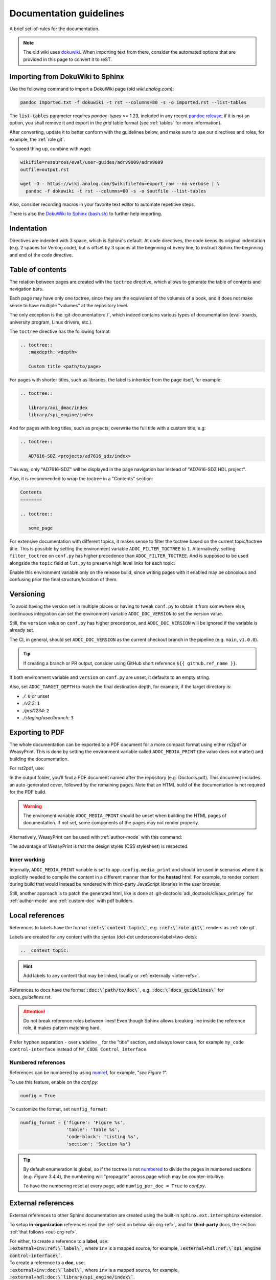 .. _docs_guidelines:

Documentation guidelines
================================================================================

A brief set-of-rules for the documentation.

.. note::
   The old wiki uses `dokuwiki <https://www.dokuwiki.org/dokuwiki>`_. When
   importing text from there, consider the automated options that are provided
   in this page to convert it to reST.

Importing from DokuWiki to Sphinx
--------------------------------------------------------------------------------

Use the following command to import a DokuWiki page (old *wiki.analog.com*):

.. code:: bash

   pandoc imported.txt -f dokuwiki -t rst --columns=80 -s -o imported.rst --list-tables

The :code:`list-tables` parameter requires *pandoc-types* >= 1.23, included in any
recent `pandoc release <https://github.com/jgm/pandoc/releases>`__;
if it is not an option, you shall remove it and export in the *grid* table
format (see :ref:`tables` for more information).

After converting, update it to better conform with the guidelines below, and
make sure to use our directives and roles, for example, the :ref:`role git`.

To speed thing up, combine with wget:

.. code:: bash

   wikifile=resources/eval/user-guides/adrv9009/adrv9009
   outfile=output.rst

   wget -O - https://wiki.analog.com/$wikifile?do=export_raw --no-verbose | \
     pandoc -f dokuwiki -t rst --columns=80 -s -o $outfile --list-tables

Also, consider recording macros in your favorite text editor to automate
repetitive steps.

There is also the
`DokuWiki to Sphinx (bash.sh) <https://gist.github.com/gastmaier/9d9c8281dc3c8551991a857cdb2692cc>`__
to further help importing.

Indentation
--------------------------------------------------------------------------------

Directives are indented with 3 space, which is Sphinx's default.
At code directives, the code keeps its original indentation (e.g. 2 spaces for
Verilog code), but is offset by 3 spaces at the beginning of every line, to
instruct Sphinx the beginning and end of the code directive.

Table of contents
--------------------------------------------------------------------------------

The relation between pages are created with the ``toctree`` directive,
which allows to generate the table of contents and navigation bars.

Each page may have only one toctree, since they are the equivalent of the
volumes of a book, and it does not make sense to have multiple "volumes" at
the repository level.

The only exception is the :git-documentation:`/`, which indeed contains various
types of documentation (eval-boards, university program, Linux drivers, etc.).

The ``toctree`` directive has the following format:

.. code:: rst

   .. toctree::
      :maxdepth: <depth>

      Custom title <path/to/page>

For pages with shorter titles, such as libraries, the label is inherited from
the page itself, for example:

.. code:: rst

   .. toctree::

      library/axi_dmac/index
      library/spi_engine/index

And for pages with long titles, such as projects, overwrite the full title with
a custom title, e.g:

.. code:: rst

   .. toctree::

      AD7616-SDZ <projects/ad7616_sdz/index>

This way, only "AD7616-SDZ" will be displayed in the page navigation bar instead
of "AD7616-SDZ HDL project".

Also, it is recommended to wrap the toctree in a "Contents" section:

.. code:: rst

   Contents
   ========

   .. toctree::

      some_page

For extensive documentation with different topics, it makes sense to filter
the toctree based on the current topic/toctree title.
This is possible by setting the environment variable ``ADOC_FILTER_TOCTREE`` to
``1``.
Alternatively, setting ``filter_toctree`` on ``conf.py`` has higher precedence
than ``ADOC_FILTER_TOCTREE``.
And is supposed to be used alongside the ``topic`` field at ``lut.py`` to
preserve high level links for each topic.

Enable this environment variable only on the release build, since writing pages
with it enabled may be obnoxious and confusing prior the final structure/location
of them.

.. _version:

Versioning
--------------------------------------------------------------------------------

To avoid having the version set in multiple places or having to tweak ``conf.py``
to obtain it from somewhere else, continuous integration can set the environment
variable ``ADOC_DOC_VERSION`` to set the version value.

Still, the ``version`` value on ``conf.py`` has higher precedence, and
``ADOC_DOC_VERSION`` will be ignored if the variable is already set.

The CI, in general, should set ``ADOC_DOC_VERSION`` as the current checkout branch
in the pipeline (e.g. ``main``, ``v1.0.0``).

.. tip::

   If creating a branch or PR output, consider using GitHub short reference
   ``${{ github.ref_name }}``.

If both environment variable and ``version`` on ``conf.py`` are unset, it defaults
to an empty string.

Also, set ``ADOC_TARGET_DEPTH`` to match the final destination depth, for example,
if the target directory is:

* *./*: ``0`` or unset
* *./v2.2*: ``1``
* *./prs/1234*: ``2``
* *./staging/user/branch*: ``3``

Exporting to PDF
--------------------------------------------------------------------------------

The whole documentation can be exported to a PDF document for a more compact
format using either rs2pdf or WeasyPrint.
This is done by setting the environment variable called
``ADOC_MEDIA_PRINT`` (the value does not matter) and building the documentation.

For rst2pdf, use:

.. shell::

   ~/some_repository/docs
   sphinx-build -b pdf . _build/pdfbuild

In the output folder, you’ll find a PDF document named after the repository
(e.g. Doctools.pdf). This document includes an auto-generated cover, followed by
the remaining pages. Note that an HTML build of the documentation is not
required for the PDF build.

.. warning::

   The enviroment variable ``ADOC_MEDIA_PRINT`` should be unset when building
   the HTML pages of documentation. If not set, some components of the pages
   may not render properly.

Alternatively, WeasyPrint can be used with :ref:`author-mode` with this command:

.. shell::

   ~/some_repository/docs
   $adoc author-mode --directory . --builder pdf

The advantage of WeasyPrint is that the design styles (CSS stylesheet) is
respected.

Inner working
~~~~~~~~~~~~~~~~~~~~~~~~~~~~~~~~~~~~~~~~~~~~~~~~~~~~~~~~~~~~~~~~~~~~~~~~~~~~~~~

Internally, ``ADOC_MEDIA_PRINT`` variable is set to ``app.config.media_print``
and should be used in scenarios where it is explicitly needed to compile the
content in a different manner than for the **hosted** html.
For example, to render content during build that would instead be rendered with
third-party JavaScript libraries in the user browser.

Still, another approach is to patch the generated html, like is done at
:git-doctools:`adi_doctools/cli/aux_print.py` for :ref:`author-mode` and
:ref:`custom-doc` with pdf builders.

.. _local_refs:

Local references
--------------------------------------------------------------------------------

References to labels have the format :code:`:ref:\`context topic\``, e.g.
:code:`:ref:\`role git\`` renders as :ref:`role git`.

Labels are created for any content with the syntax
(dot-dot underscore<label>two-dots):

.. code:: rst

   .. _context topic:

.. hint::

   Add labels to any content that may be linked, locally or
   :ref:`externally <inter-refs>`.

References to docs have the format :code:`:doc:\`path/to/doc\``, e.g.
:code:`:doc:\`docs_guidelines\`` for *docs_guidelines.rst*.

.. attention::

   Do not break reference roles between lines!
   Even though Sphinx allows breaking line inside the reference role,
   it makes pattern matching hard.

Prefer hyphen separation ``-`` over undeline ``_`` for the "title" section,
and always lower case,
for example
``my_code control-interface`` instead of ``MY_CODE Control_Interface``.

Numbered references
~~~~~~~~~~~~~~~~~~~~~~~~~~~~~~~~~~~~~~~~~~~~~~~~~~~~~~~~~~~~~~~~~~~~~~~~~~~~~~~~

References can be numbered by using
`numref <https://www.sphinx-doc.org/en/master/usage/referencing.html#role-numref>`__,
for example, "*see Figure 1*".

To use this feature, enable on the *conf.py*:

.. code-block:: python

   numfig = True

To customize the format, set ``numfig_format``:

.. code-block:: python

   numfig_format = {'figure': 'Figure %s',
                    'table': 'Table %s',
                    'code-block': 'Listing %s',
                    'section': 'Section %s'}

.. tip::

   By default enumeration is global, so if the toctree is not
   `numbered <https://www.sphinx-doc.org/en/master/usage/restructuredtext/directives.html#directive-option-toctree-numbered>`__ to divide the pages in numbered sections (e.g. *Figure 3.4.4*),
   the numbering will "propagate" across page which may be counter-intuitive.

   To have the numbering reset at every page, add ``numfig_per_doc = True`` to
   *conf.py*.

.. _inter-refs:

External references
--------------------------------------------------------------------------------

External references to other Sphinx documentation are created using the built-in
``sphinx.ext.intersphinx`` extension.

To setup **in-organization** references read the :ref:`section below <in-org-ref>`,
and for **third-party** docs, the section :ref:`that follows <out-org-ref>`.

| For either, to create a reference to a **label**, use:
| :code:`:external+inv:ref:\`label\``, where ``inv`` is a mapped source,
  for example, :code:`:external+hdl:ref:\`spi_engine control-interface\``.

| To create a reference to a **doc**, use:
| :code:`:external+inv:doc:\`label\``, where ``inv`` is a mapped source,
  for example, :code:`:external+hdl:doc:\`library/spi_engine/index\``.

As the other roles, it is possible to customize the text, e.g.
:code:`:external+hdl:ref:\`Custom text <spi_engine control-interface>\``.

.. tip::

    Pay attention to the log output, since
    a warnings is thrown for each reference not found.

External references work with any kind of references, such as
*ref*, *doc*, *envvar*, *token*, *term*, *numref* and *keyword*.

| For references to **labels** it is possible to use the short form:
| :code:`:ref-inv:\`label\`` (equivalent to :code:`:external+inv:ref:\`label\``),
  but is discouraged.

.. note::

   Sphinx 8 allows the syntax :code:`:ref:\`<inv>:label\``,
   which allows local references to have higher precedence than external
   refs, useful for generating custom docs like user guides.
   However, since some users may require Sphinx 7, use the former syntax,
   and let :ref:`adoc <cli>` patch it when necessary.

To show all links of an InterSphinx mapping file, use the built-in tool:

.. code:: bash

   python3 -m sphinx.ext.intersphinx https://analogdevicesinc.github.io/hdl/objects.inv

.. _in-org-ref:

In organization reference
~~~~~~~~~~~~~~~~~~~~~~~~~~~~~~~~~~~~~~~~~~~~~~~~~~~~~~~~~~~~~~~~~~~~~~~~~~~~~~~~

To create references to Sphinx docs inside the organization add the repositories
of interest to the `conf.py` file with the following format:

.. code:: python

   interref_repos = [external...]

For example:

.. code:: python

   interref_repos = ['hdl', 'no-OS', 'pyadi-iio/main']

Notice that in the example ``main`` suffixes ``pyadi-iio``, this means that will
look for the build at path ``main`` of this repo instead of at root.
This can be used to target a specific version, if the target repository stores
multiple, for example, ``v1.1``, more about that :ref:`ci-versioned`.

.. tip::

   For even more freedom, you can setup with an explicit path as
   an :ref:`out-org-ref`.

It is possible to customize the target URL with the ``interref_uri`` config or
``ADOC_INTERREF_URI`` environment variables.
The default value is *https://analogdevicesinc.github.io/* and can be set to a
local path like *../../*.

Beyond the main target dictated by *interref_uri*,
by setting the config ``interref_local`` as true, a secondary target is inferred
foreseeing a local copy of the target external documentation alongside the
current repository:

.. code::

   /data/work
   ├─my-repo-0/doc/sources
   │
   ├─my-repo-1/docs
   │
   └─my-repo-2/doc

The correct relative paths are resolved looking into the ``lut.py``.

.. _out-org-ref:

Outside organization Sphinx reference
~~~~~~~~~~~~~~~~~~~~~~~~~~~~~~~~~~~~~~~~~~~~~~~~~~~~~~~~~~~~~~~~~~~~~~~~~~~~~~~~

To create references to third-party Sphinx documentations, add the mappings to
to the `conf.py` file with the following format:

.. code:: python

   intersphinx_mapping = {
       '<name>': ('<path/to/external>', None)
   }

For example:

.. code:: python

   intersphinx_mapping = {
       'sphinx': ('https://www.sphinx-doc.org/en/master', None)
   }

Text width
--------------------------------------------------------------------------------

Each line must be less than 80 columns wide.
You can use the :code:`fold` command to break the lines of the imported text
while respecting word-breaks:

.. code:: bash

   cat imported.txt | fold -sw 80 > imported.rst

The header divider "``---``" shall be either 80 characters wide or end at the
title character, that means, this is also valid:

.. code::

   My title
   ========

.. _tables:

Tables
--------------------------------------------------------------------------------

Prefer
`list-tables <https://docutils.sourceforge.io/docs/ref/rst/directives.html#list-table>`__
and imported
`csv-tables <https://docutils.sourceforge.io/docs/ref/rst/directives.html#csv-table-1>`__
(using the file option), because they are faster to create, easier to maintain
and the 80 column-width rule can be respected with list-tables.

Only use
`grid tables <https://www.sphinx-doc.org/en/master/usage/restructuredtext/basics.html#tables>`__
if strictly necessary, since they are hard to update.

To tune styling, the following classes are available:

* *bold-header*: Make the header bold.
* *bold-first-column*: Make the first column bold.

Lists
--------------------------------------------------------------------------------

Unordered lists use ``*`` or ``-`` and ordered lists ``#.``.

Child items must be aligned with the first letter of the parent item, that means,
2 spaces for unordered list and 3 spaces for ordered lists, for example:

.. code-block:: rst

   #. Parent ordered item.

      * Child unordeded item.

        #. Child ordered item.
        #. Child ordered item.

Renders as:

#. Parent numbered item.

   * Child unordered item.

     #. Child ordered item.
     #. Child ordered item.

Code
--------------------------------------------------------------------------------

Prefer
`code-blocks <https://www.sphinx-doc.org/en/master/usage/restructuredtext/directives.html#directive-code-block>`_
to
`code <https://docutils.sourceforge.io/docs/ref/rst/directives.html#code>`_
directives, because code-blocks have more options, such as showing line numbers
and emphasizing lines.

For example,

.. code:: rst

   .. code-block:: python
      :linenos:
      :emphasize-lines: 2

      def hello_world():
          string = "Hello world"
          print(string)

Renders as

.. code-block:: python
   :linenos:
   :emphasize-lines: 2

   def hello_world():
       string = "Hello world"
       print(string)

Images
--------------------------------------------------------------------------------

Prefer the SVG format for images, and save it as *Optimized SVG* in
`inkscape <https://inkscape.org/>`_ to use less space.

Store them in a hierarchically, do not use ``images`` subdirectories.
The idea is to have simpler relative paths, for example, e.g.:

.. code:: rst

   .. image:: ad2234_sdz_schematic.svg


Instead of over complicated paths like:

.. code:: rst

   .. image:: ../../project/images/ad2234_sdz/ad2234_sdz_schematic.svg

In general, this avoids dangling artifacts and keeps the documentation simple.

.. _git-lfs:

Git Large File Storage
--------------------------------------------------------------------------------

Where applicable, Git Large File Storage (LFS) is used to replace large files
with text pointers inside Git, reducing cloning time.

To setup, install from your package manager and init:

.. code:: bash

   apt install git-lfs
   git lfs install

The files that will use Git LFS are tracked at ``.gitattributes``, to add new
files use a pattern at the repo root, for example:

.. code:: bash

   git lfs track *.jpg

Or edit ``.gitattributes`` directly.

Third-party directives and roles
--------------------------------------------------------------------------------

Third-party tools are used to expand Sphinx functionality, if you haven't already,
do:

.. code:: bash

   pip install -r requirements.txt

Custom directives and roles
--------------------------------------------------------------------------------

To expand Sphinx functionality beyond existing tools, custom directives and roles
have been written, which are located in the *docs/extensions* folder.
Extensions are straight forward to create, if some functionality is missing,
consider requesting or creating one.

.. note::

   Link-like roles use the :code:`:role:\`text <link>\`` synthax, like external
   links, but without the undescore in the end.

Color role
~~~~~~~~~~~~~~~~~~~~~~~~~~~~~~~~~~~~~~~~~~~~~~~~~~~~~~~~~~~~~~~~~~~~~~~~~~~~~~~~

To print text in red or green, use :code:`:red:\`text\`` and :code:`:green:\`text\``.

Link roles
~~~~~~~~~~~~~~~~~~~~~~~~~~~~~~~~~~~~~~~~~~~~~~~~~~~~~~~~~~~~~~~~~~~~~~~~~~~~~~~~

The link roles are a group of roles defined by ``adi_links.py``.

The ``validate_links`` global option is used to validate each link during build.
These links are not managed, that means, only links from changed files are checked.
You can run a build with it set to False, then touch the desired files to check
the links of only these files.

.. _role git:

Git role
++++++++++++++++++++++++++++++++++++++++++++++++++++++++++++++++++++++++++++++++

The Git role allows to create links to the Git repository with a shorter syntax.
The role syntax is :code:`:git-repo:\`text <type+branch:path>\``, for example:

* :code:`:git-hdl:\`main:docs/user_guide/docs_guidelines.rst\``
  renders as :git-hdl:`main:docs/user_guide/docs_guidelines.rst`.
* :code:`:git-hdl:\`Guidelines <docs/user_guide/docs_guidelines.rst>\``
  renders as :git-hdl:`Guidelines <docs/user_guide/docs_guidelines.rst>`.
* :code:`:git-wiki-scripts:\`raw+linux/build_zynq_kernel_image.sh`\``
  renders as :git-wiki-scripts:`raw+linux/build_zynq_kernel_image.sh`.

.. important::

   The repository name is case sensitive.

When the branch field is not present, it will be filled with the current branch.
It is recommended to not provide this field when it is a link to its own repository,
because it is useful to auto-fill it for documentation releases
(e.g. ``hdl_2023_r2``).
A scenario where it is recommended to provide the branch is when linking others
repositories.

They type field is also optional and the values are:

* *gui*: To view rendered on the Git server web GUI [default].
* *raw*: To download/view as raw.
* *{}*: Any other Git server web GUI link, e.g. :code:`:git-hdl:\`releases+\``.
  The last character must be ``+``, since filenames/path may contain this character
  also.

The text field is optional and will be filled with the full path.

Finally, you can do :code:`:git-repo:\`/\`` for a link to the root of the
repository with pretty naming, for example, :code:`:git-hdl:\`/\`` is rendered
as :git-hdl:`/`.

DownGit role
++++++++++++++++++++++++++++++++++++++++++++++++++++++++++++++++++++++++++++++++

Same as the :ref:`role git` but wrapping the address with the :git-DownGit:`+`
fork.

ADI role
++++++++++++++++++++++++++++++++++++++++++++++++++++++++++++++++++++++++++++++++

The adi role creates links for a webpage to the Analog Devices Inc. website.

The role syntax is :code:`:adi:\`text <webpage>\``, for example,
:code:`:adi:\`AD7175-2 <ad7175-2>\``.
Since links are case insensitive, you can also reduce it to
:code:`:adi:\`AD7175-2\``, when *webpage* is the same as *text* and will render
as :adi:`AD7175-2`.

.. _role dokuwiki:

Dokuwiki role
++++++++++++++++++++++++++++++++++++++++++++++++++++++++++++++++++++++++++++++++

The dokuwiki role creates links to the Analog Devices Inc. wiki website.
The role syntax is :code:`:dokuwiki:\`text <path>\``, for example,
:code:`:dokuwiki:\`pulsar-adc-pmods <resources/eval/user-guides/circuits-from-the-lab/pulsar-adc-pmods>\``
gets rendered as
:dokuwiki:`pulsar-adc-pmods <resources/eval/user-guides/circuits-from-the-lab/pulsar-adc-pmods>`.

For intentional deprecated links, add the ``deprecated`` qualifier, e.g.:
:code:`:dokuwiki+deprecated:\`ADS-B Airplane Tracking Example <resources/tools-software/linux-software/libiio/clients/adsb_example>\``
gets rendered as
:dokuwiki+deprecated:`ADS-B Airplane Tracking Example <resources/tools-software/linux-software/libiio/clients/adsb_example>`.
The sole intend of this qualifier is to distinct pending import pages from won't
import pages.

EngineerZone role
++++++++++++++++++++++++++++++++++++++++++++++++++++++++++++++++++++++++++++++++

The ez role creates links to the Analog Devices Inc. EngineerZone support website.
The role syntax is :code:`:ez:\`community\``, for example, :code:`:ez:\`fpga\``
gets rendered as :ez:`fpga`.

For Linux Software Drivers, it is :code:`:ez:\`linux-software-drivers\``.

For Microcontroller no-OS Drivers it is :code:`:ez:\`microcontroller-no-os-drivers\``.

Vendor role
++++++++++++++++++++++++++++++++++++++++++++++++++++++++++++++++++++++++++++++++

The vendor role creates links to the vendor's website.
The role syntax is :code:`:vendor:\`text <path>\``, for example,
:code:`:xilinx:\`Zynq-7000 SoC Overview <support/documentation/data_sheets/ds190-Zynq-7000-Overview.pdf>\``
gets rendered
:xilinx:`Zynq-7000 SoC Overview <support/documentation/data_sheets/ds190-Zynq-7000-Overview.pdf>`.

The text parameter is optional, if absent, the file name will be used as the text,
for example,
:code:`:intel:\`content/www/us/en/docs/programmable/683780/22-4/general-purpose-i-o-overview.html\``
gets rendered
:intel:`content/www/us/en/docs/programmable/683780/22-4/general-purpose-i-o-overview.html`
(not very readable).

Supported vendors are: ``xilinx`` (AMD Xilinx), ``intel`` (Intel Altera) and
``mw`` (MathWorks).

Supplier role
++++++++++++++++++++++++++++++++++++++++++++++++++++++++++++++++++++++++++++++++

The supplier role creates links to a vendor's website search.
The role syntax is :code:`:vendor:\`text <path>\``, for example,
:code:`:digikey:\`AD9081-FMCA-EBZ\``
gets rendered
:digikey:`AD9081-FMCA-EBZ`.

The text parameter is optional.

Supported vendors are: ``digikey`` (Digikey), ``mouser`` (Mouser) and
``arrow`` (Arrow).

Container directives
~~~~~~~~~~~~~~~~~~~~~~~~~~~~~~~~~~~~~~~~~~~~~~~~~~~~~~~~~~~~~~~~~~~~~~~~~~~~~~~~

To allow disposing content in a tabular manner but still respecting the multiple
screen sizes and both HTML and PDF output, two container directives are available,
``flex`` and ``grid``.

.. _directive flex:

Flex directive
++++++++++++++++++++++++++++++++++++++++++++++++++++++++++++++++++++++++++++++++

The grid directive implements a subset of
`CSS Flex <https://css-tricks.com/snippets/css/a-guide-to-flexbox/>`__.
And is used to dipose elements without worrying about number of columns and sizes,
while still obtaining a fairly good result.

.. code:: rst

   .. flex::

.. _directive grid:

Grid directive
++++++++++++++++++++++++++++++++++++++++++++++++++++++++++++++++++++++++++++++++

The grid directive implements a subset of
`CSS Grids <https://css-tricks.com/snippets/css/complete-guide-grid/>`__.
And is used to dipose elements with exact number of columns and width control.

.. code:: rst

   .. grid::
      :widths: 25 25% 150px

The ``widths`` options allow units (``px``, ``%``, etc) and without an explicit
unit it is inferred percentile.
This option is required, since it is not possible to infer the number of
columns in a sane manner.


Clear content directive
~~~~~~~~~~~~~~~~~~~~~~~~~~~~~~~~~~~~~~~~~~~~~~~~~~~~~~~~~~~~~~~~~~~~~~~~~~~~~~~~

A simple directive to
`clear <https://developer.mozilla.org/en-US/docs/Web/CSS/clear>`__
the content, forcing any following content to be moved below any preceding
content.
It is useful when working with images
aligned/`float <https://developer.mozilla.org/en-US/docs/Web/CSS/float>`__
left/right and wants to ensure the next section does not also gets "squashed".

.. code:: rst

   .. clear-content::
      :side: [both,left,right]
      :break:

It can clear content to it's ``left``, ``right`` or ``both`` sides.
By default, it clear ``both`` sides.

With the ``break`` option, it will break the page when generating a PDF
(behaves similar to LaTeX *cleardoublepage*).

Shell directive
~~~~~~~~~~~~~~~~~~~~~~~~~~~~~~~~~~~~~~~~~~~~~~~~~~~~~~~~~~~~~~~~~~~~~~~~~~~~~~~~

The shell directive allows to embed shell code in a standard way.

.. code:: rst

   .. shell:: [bash,sh,zsh,ps1]
      :user: <user>
      :group: <group>
      :caption: <caption>
      :show-user:
      :no-path:

      /path_absolute
      ~path_relative_to_home
      $command
       output

That means, each line is prefixed by character to:

* ``$``: bash commands.
* :code:`\ ` (one space): command output.
* ``#``: bash comments
* ``/``: set absolute working directory (cygpath-formatted for ps1).
* ``~``: set relative to "home" working directory (cygpath-formatted for ps1).

Anything that does not match the previous characters will default to output print,
but please be careful, since you may accidentally mark a working directory or
command, if not identing the output by one space.

The bash type defaults to ``bash``, user to ``user``, group to ``analog``
and the working directory as "doesn't matter" (hidden), so, for
example:

.. code:: rst

   .. shell::
      :caption: iio_reg help

      $iio_reg -h
       Usage:

       iio_reg <device> <register> [<value>]

Renders as:

.. shell::
   :caption: iio_reg help
   :show-user:

   $iio_reg -h
    Usage:

    iio_reg <device> <register> [<value>]

.. admonition:: Insight
   :class: caution

   To make it super easy for the user to copy only the command,
   the current directory and output cannot be selected.

To show the user and user group, add the ``:show-user:`` flag.

For Windows, set bash type as ``ps1`` (PowerShell), for example:

.. code:: rst

   .. shell:: ps1
      :user: Analog

      /e/MyData
      $cd ~/Documents
      $ls
       Mode  LastWriteTime      Name
       ----  -------------      ----
       d---- 6/14/2024 10:30 AM ImportantFiles
       d---- 6/14/2024 10:30 AM LessImportantFiles
      $cd ..\Other\Folder
      $echo HelloWindows
       HelloWindows

Renders as:

.. shell:: ps1
   :user: Analog

   /e/MyData
   $cd ~/Documents
   $ls
    Mode  LastWriteTime      Name
    ----  -------------      ----
    d---- 6/14/2024 10:30 AM ImportantFiles
    d---- 6/14/2024 10:30 AM LessImportantFiles
   $cd ..\Other\Folder
   $echo HelloWindows
    HelloWindows

To make things more interesting, basic ``$cd`` commands change the working
directory accordingly, for example:

.. code:: rst

   .. shell::

      $cd /sys/bus/iio/devices/
      $ls
       iio:device0  iio:device3  iio:device2  iio:device3  iio:device4  iio:device5  iio:device6
      $cd iio:device3
      $ls -al
       total 0
       drwxr-xr-x 3 root root     0 May 16 14:21 .
       -rw-rw-rw- 1 root root  4096 May 16 14:22 calibrate
       -rw-rw-rw- 1 root root  4096 May 16 14:22 calibrate_frm_en

Renders as:

.. shell::

   $cd /sys/bus/iio/devices/
   $ls
    iio:device0  iio:device3  iio:device2  iio:device3  iio:device4  iio:device5  iio:device6
   $cd iio:device3
   $ls -al
    total 0
    drwxr-xr-x 3 root root     0 May 16 14:21 .
    -rw-rw-rw- 1 root root  4096 May 16 14:22 calibrate
    -rw-rw-rw- 1 root root  4096 May 16 14:22 calibrate_frm_en

Finally, be mindful of the command legibility, break long commands and sugar coat
with indent:


.. code:: rst

   .. shell::

      # Write the file to the storage devices
      $time sudo dd \
      $  if=2021-07-28-ADI-Kuiper-full.img \
      $  of=/dev/mmcblk0 \
      $  bs=4194304
       [sudo] password for user:
       0+60640 records in 0+60640 records out 7948206080 bytes (7.9 GB) copied, 571.766 s, 13.9 MB/s
       real 7m54.11s user 0.29s sys 8.94s

Renders to:

.. shell::

   # Write the file to the storage device
   $time sudo dd \
   $  if=2021-07-28-ADI-Kuiper-full.img \
   $  of=/dev/mmcblk0 \
   $  bs=4194304
    [sudo] password for user:
    0+60640 records in 0+60640 records out 7948206080 bytes (7.9 GB) copied, 571.766 s, 13.9 MB/s
    real 7m54.11s user 0.29s sys 8.94s

.. _hdl build-status-directive:

HDL build status directive
~~~~~~~~~~~~~~~~~~~~~~~~~~~~~~~~~~~~~~~~~~~~~~~~~~~~~~~~~~~~~~~~~~~~~~~~~~~~~~~~

The HDL build status directive gets information from a markdown formatted status
table (*output.md*) and generates a table with the build statuses.

The directive syntax is:

.. code:: rst

   .. hdl-build-status::
      :file: <build_status_file>

The ``:path:`` option is optional, in the sense that if it's not provided, no table
is generated.
If provided, but the build status file does not exist, an error is
thrown.

.. note::

   The ``:path:`` option is meant to be "filled" during a CI procedure.

HDL parameters directive
~~~~~~~~~~~~~~~~~~~~~~~~~~~~~~~~~~~~~~~~~~~~~~~~~~~~~~~~~~~~~~~~~~~~~~~~~~~~~~~~

The HDL parameters directive gets information parsed from IP-XACT (*component.xml*)
library and generates a table with the IP parameters.

.. note::

   The IP-XACT files are generated by Vivado during the library build and not by
   the documentation tooling.

The directive syntax is:

.. code:: rst

   .. hdl-parameters::
      :path: <ip_path>

      * - <parameter>
        - <description>

For example:

.. code:: rst

   .. hdl-parameters::
      :path: library/spi_engine/spi_engine_interconnect

      * - DATA_WIDTH
        - Data width of the parallel SDI/SDO data interfaces.
      * - NUM_OF_SDI
        - Number of SDI lines on the physical SPI interface.

Descriptions in the directive have higher precedence than in the *component.xml*
file.

The ``:path:`` option is optional, and should **not** be included if the
documentation file path matches the *component.xml* hierarchically.

HDL interface directive
~~~~~~~~~~~~~~~~~~~~~~~~~~~~~~~~~~~~~~~~~~~~~~~~~~~~~~~~~~~~~~~~~~~~~~~~~~~~~~~~

The HDL interfaces directive gets information parsed from *component.xml* library
and generates tables with the IP interfaces, both buses and ports.

.. note::

   The *component.xml* files are generated by Vivado during the library build
   and not by the documentation tooling.

The directive syntax is:

.. code:: rst

   .. hdl-interfaces::
      :path: <ip_path>

      * - <port/bus>
        - <description>

For example:

.. code:: rst

   .. hdl-interfaces::
      :path: library/spi_engine/spi_engine_interconnect

Descriptions in the directive have higher precedence than in the *component.xml*
file.
You can provide description to a port or a bus, but not for a bus port.
Ports/buses that are consecutive are squashed into a single instance
to avoid repetition, for example:

.. code-block::

   {data_tx_12_p, data_tx_23_p} -> data_tx_*_p
   {data_tx_12, data_tx_23} -> data_tx_*
   {adc_data_i0, adc_data_i0} -> adc_data_i*
   {adc_data_q0, adc_data_q0} -> adc_data_q*
   {rx_phy2, rx_phy4} -> rx_phy*

To provide a description to the squashed signals/buses, write, for example,
``data_tx_*`` once instead of the original name of all.

.. warning::

   Do not create new IP with signals named as ``_phy*``, it was added for
   legacy puporses, instead suffix with ``_*``, e.g. ``mysignal_phy_4``.

The ``:path:`` option is optional, and should **not** be included if the
documentation file path matches the *component.xml* hierarchically.

HDL component diagram directive
~~~~~~~~~~~~~~~~~~~~~~~~~~~~~~~~~~~~~~~~~~~~~~~~~~~~~~~~~~~~~~~~~~~~~~~~~~~~~~~~

The HDL component diagram directive gets information parsed from *component.xml*
library and generates a component diagram for the IP with buses and ports
information.

.. note::

   The *component.xml* files are generated by Vivado during the library build
   and not by the documentation tooling.

The directive syntax is:

.. code:: rst

   .. hdl-component-diagram::
      :path: <ip_path>

For example:

.. code:: rst

   .. hdl-component-diagram::
      :path: library/spi_engine/spi_engine_interconnect

The ``:path:`` option is optional, and should **not** be included if the
documentation file path matches the *component.xml* hierarchically.

.. note::

   This directive replaces the deprecated ``symbolator`` directive.

HDL regmap directive
~~~~~~~~~~~~~~~~~~~~~~~~~~~~~~~~~~~~~~~~~~~~~~~~~~~~~~~~~~~~~~~~~~~~~~~~~~~~~~~~

The HDL regmap directive gets information from *docs/regmap/adi_regmap_\*.txt* files
and generates tables with the register maps.

The directive syntax is:

.. code:: rst

   .. hdl-regmap::
      :name: <regmap_name>
      :no-type-info:

For example:

.. code:: rst

   .. hdl-regmap::
      :name: DMAC

.. note::

  The register map name is the title-tool, the value above ``ENDTITLE`` in the
  source file.

This directive does not support content for descriptions, since the source file
already have proper descriptions.

The ``:name:`` option is **required**, because the title tool does not match
the IP name and one single *docs/regmap/adi_regmap_\*.txt* file can have more than
one register map.
The ``:no-type-info:`` option is optional, and should **not** be included if it is
in the main IP documentation page. It appends an auxiliary table explaining the
register access types.

Collapsible directive
~~~~~~~~~~~~~~~~~~~~~~~~~~~~~~~~~~~~~~~~~~~~~~~~~~~~~~~~~~~~~~~~~~~~~~~~~~~~~~~~

The collapsible directive creates a collapsible/dropdown/"HTML details".

The directive syntax is:

.. code:: rst

   .. collapsible:: <label>

      <content>

For example:

.. code:: rst

   .. collapsible:: Python code example.

      .. code:: python

         print("Hello World!")

Renders as:

.. collapsible:: Python code example.

   .. code:: python

      print("Hello World!")

Notice how you can use any Sphinx syntax, even nest other directives.

Video directive
~~~~~~~~~~~~~~~~~~~~~~~~~~~~~~~~~~~~~~~~~~~~~~~~~~~~~~~~~~~~~~~~~~~~~~~~~~~~~~~~

The video directive creates a embedded video.
Currently, direct MP4 and youtube embed links  are supported, but could be easily
expanded to support third-party services.

The directive syntax is:

.. code:: rst

   .. video:: <url>
      :align: [left,center,right]

      <caption>

Always add a caption to the video, since a PDF output won't contain the embed
video, but a link to it.

For example:

.. code:: rst

   .. video:: http://ftp.fau.de/fosdem/2015/devroom-software_defined_radio/iiosdr.mp4

      **Linux Industrial IO framework** - Lars-Peter Clausen, Analog Devices Inc

Renders as:

.. video:: http://ftp.fau.de/fosdem/2015/devroom-software_defined_radio/iiosdr.mp4

   **Linux Industrial IO framework** - Lars-Peter Clausen, Analog Devices Inc

And:

.. code:: rst

   .. video:: https://www.youtube.com/watch?v=p_VntEwUe24

      **LibIIO - A Library for Interfacing with Linux IIO Devices** - Dan Nechita, Analog Devices Inc

Renders as:

.. video:: https://www.youtube.com/watch?v=p_VntEwUe24

   **LibIIO - A Library for Interfacing with Linux IIO Devices** - Dan Nechita, Analog Devices Inc

ESD warning directive
~~~~~~~~~~~~~~~~~~~~~~~~~~~~~~~~~~~~~~~~~~~~~~~~~~~~~~~~~~~~~~~~~~~~~~~~~~~~~~~~

The ESD warning directive creates a ESD warning, for example:

.. code:: rst

   .. esd-warning::

Renders as:

.. esd-warning::

Global options for directives
~~~~~~~~~~~~~~~~~~~~~~~~~~~~~~~~~~~~~~~~~~~~~~~~~~~~~~~~~~~~~~~~~~~~~~~~~~~~~~~~

Set ``hide_collapsible_content`` to ``True`` to hide the *collapsibles* by default.

Set ``monolithic`` to ``True`` prefix paths with *<repo>*.
This is meant for the :ref:`custom-doc` custom documents only.

Common sections
~~~~~~~~~~~~~~~~~~~~~~~~~~~~~~~~~~~~~~~~~~~~~~~~~~~~~~~~~~~~~~~~~~~~~~~~~~~~~~~~

HDL common sections
++++++++++++++++++++++++++++++++++++++++++++++++++++++++++++++++++++++++++++++++

The **More information** and **Support** sections that are present in
the HDL project documentation, are actually separate pages inserted as links.
They're located at *hdl/projects/common/more_information.rst* and */support.rst*,
and cannot be referenced here because they don't have an ID at the beginning
of the page, so not to have warnings when the documentation is rendered that
they're not included in any toctree.

They are inserted like this:

.. code-block::

   .. include:: ../common/more_information.rst

   .. include:: ../common/support.rst

And will be rendered as sections of the page.

Dynamic elements
--------------------------------------------------------------------------------

Dynamic elements refer to sections of the generated webpage that updates when
loaded online from a source of truth, in general, ``doctools/*.json`` files;
it uses a concept similar to "react components".

These ``*.json`` files are generated when ``export_metadata`` is true in the
``conf.py``.
From the JavaScript side, it fetches from
``{content_root}[../versioned]/../doctools/[versioned]/metadata.json``.

.. note::

   path ``version`` is present and set if ``latest`` exists at
   ``{content_root}/../doctools`` and the stored version can be extracted.

The dynamic elements are:

* The navigation bar at the top is updated using the ``repotoc`` entry
  in ``doctools/metadata.json``.
* A banner at the top is present/updated when the ``banner`` entry
  in ``doctools/metadata.json`` exists.
